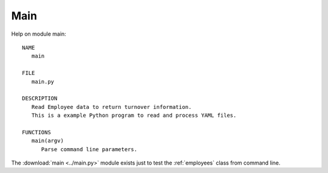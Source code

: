 .. _main:

Main
====

Help on module main::

   NAME
      main

   FILE
      main.py

   DESCRIPTION
      Read Employee data to return turnover information.
      This is a example Python program to read and process YAML files.

   FUNCTIONS
      main(argv)
         Parse command line parameters.

The :download:`main <../main.py>` module exists just to test the
:ref:`employees` class from command line.

.. EOF
